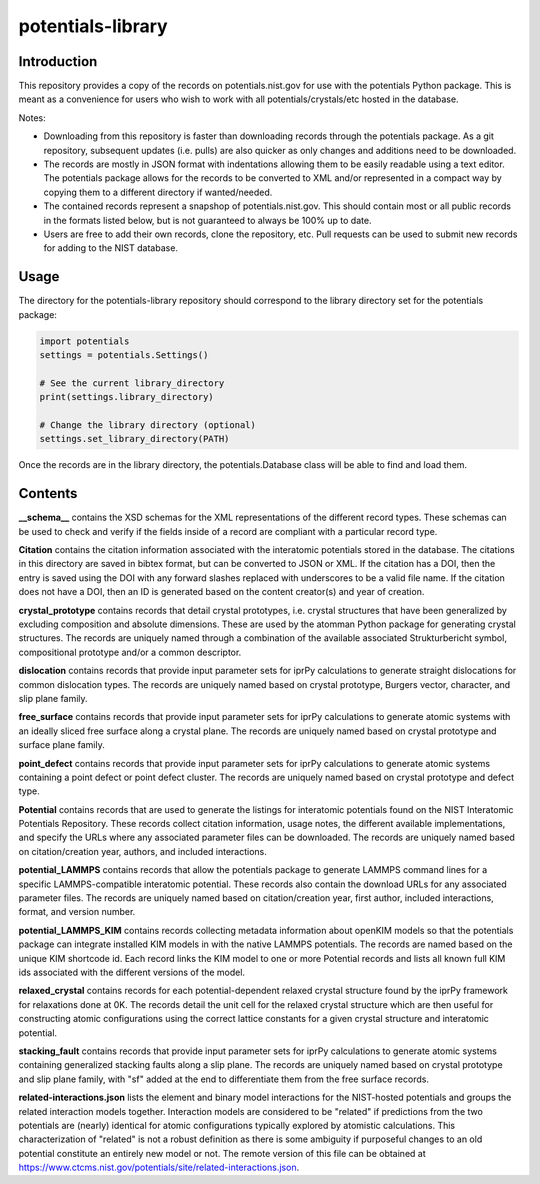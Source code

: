 ==================
potentials-library
==================

Introduction
------------

This repository provides a copy of the records on potentials.nist.gov for use
with the potentials Python package.  This is meant as a convenience for users
who wish to work with all potentials/crystals/etc hosted in the database.

Notes:

- Downloading from this repository is faster than downloading records through
  the potentials package.  As a git repository, subsequent updates (i.e.
  pulls) are also quicker as only changes and additions need to be downloaded.

- The records are mostly in JSON format with indentations allowing them to be
  easily readable using a text editor.  The potentials package allows for the
  records to be converted to XML and/or represented in a compact way by
  copying them to a different directory if wanted/needed.

- The contained records represent a snapshop of potentials.nist.gov.  This
  should contain most or all public records in the formats listed below, but
  is not guaranteed to always be 100% up to date.

- Users are free to add their own records, clone the repository, etc.  Pull
  requests can be used to submit new records for adding to the NIST database.

Usage
-----

The directory for the potentials-library repository should correspond to the
library directory set for the potentials package:

.. code-block:: python

    import potentials
    settings = potentials.Settings()
    
    # See the current library_directory
    print(settings.library_directory)
    
    # Change the library directory (optional)
    settings.set_library_directory(PATH)

Once the records are in the library directory, the potentials.Database class
will be able to find and load them.

Contents
--------

**__schema__** contains the XSD schemas for the XML representations of
the different record types.  These schemas can be used to check and verify
if the fields inside of a record are compliant with a particular record type.

**Citation** contains the citation information associated with the
interatomic potentials stored in the database.  The citations in this
directory are saved in bibtex format, but can be converted to JSON or XML.
If the citation has a DOI, then the entry is saved using the DOI with
any forward slashes replaced with underscores to be a valid file name.  If
the citation does not have a DOI, then an ID is generated based on the
content creator(s) and year of creation.

**crystal_prototype** contains records that detail crystal prototypes, i.e.
crystal structures that have been generalized by excluding composition and
absolute dimensions.  These are used by the atomman Python package for
generating crystal structures.  The records are uniquely named through a
combination of the available associated Strukturbericht symbol, compositional
prototype and/or a common descriptor.

**dislocation** contains records that provide input parameter sets for iprPy
calculations to generate straight dislocations for common dislocation types.
The records are uniquely named based on crystal prototype, Burgers vector,
character, and slip plane family.

**free_surface** contains records that provide input parameter sets for iprPy
calculations to generate atomic systems with an ideally sliced free surface
along a crystal plane.  The records are uniquely named based on crystal
prototype and surface plane family.

**point_defect** contains records that provide input parameter sets for iprPy
calculations to generate atomic systems containing a point defect or point
defect cluster.  The records are uniquely named based on crystal prototype
and defect type.

**Potential** contains records that are used to generate the listings for
interatomic potentials found on the NIST Interatomic Potentials Repository.
These records collect citation information, usage notes, the different
available implementations, and specify the URLs where any associated
parameter files can be downloaded.  The records are uniquely named based on
citation/creation year, authors, and included interactions.

**potential_LAMMPS** contains records that allow the potentials package to
generate LAMMPS command lines for a specific LAMMPS-compatible interatomic
potential.  These records also contain the download URLs for any associated
parameter files.  The records are uniquely named based on citation/creation
year, first author, included interactions, format, and version number.

**potential_LAMMPS_KIM** contains records collecting metadata information
about openKIM models so that the potentials package can integrate installed
KIM models in with the native LAMMPS potentials.  The records are named based
on the unique KIM shortcode id.  Each record links the KIM model to one or
more Potential records and lists all known full KIM ids associated with the
different versions of the model.

**relaxed_crystal** contains records for each potential-dependent relaxed
crystal structure found by the iprPy framework for relaxations done at 0K.
The records detail the unit cell for the relaxed crystal structure which are
then useful for constructing atomic configurations using the correct lattice
constants for a given crystal structure and interatomic potential.

**stacking_fault** contains records that provide input parameter sets for
iprPy calculations to generate atomic systems containing generalized stacking
faults along a slip plane.  The records are uniquely named based on crystal
prototype and slip plane family, with "sf" added at the end to differentiate
them from the free surface records.

**related-interactions.json** lists the element and binary model interactions
for the NIST-hosted potentials and groups the related interaction models
together.  Interaction models are considered to be "related" if predictions
from the two potentials are (nearly) identical for atomic configurations
typically explored by atomistic calculations.  This characterization of
"related" is not a robust definition as there is some ambiguity if purposeful
changes to an old potential constitute an entirely new model or not.  The
remote version of this file can be obtained at
https://www.ctcms.nist.gov/potentials/site/related-interactions.json.
